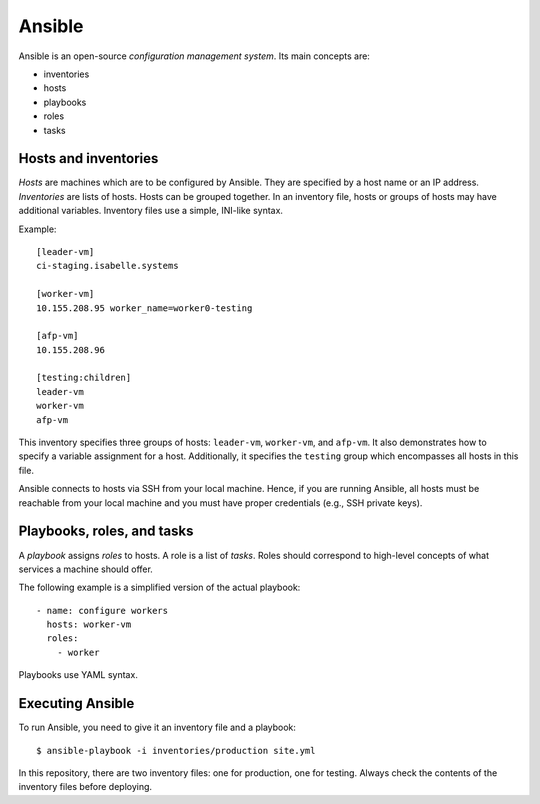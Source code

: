 Ansible
=======

Ansible is an open-source *configuration management system*.
Its main concepts are:

- inventories
- hosts
- playbooks
- roles
- tasks


Hosts and inventories
---------------------

*Hosts* are machines which are to be configured by Ansible.
They are specified by a host name or an IP address.
*Inventories* are lists of hosts.
Hosts can be grouped together.
In an inventory file, hosts or groups of hosts may have additional variables.
Inventory files use a simple, INI-like syntax.

Example:

::

  [leader-vm]
  ci-staging.isabelle.systems

  [worker-vm]
  10.155.208.95 worker_name=worker0-testing

  [afp-vm]
  10.155.208.96

  [testing:children]
  leader-vm
  worker-vm
  afp-vm

This inventory specifies three groups of hosts: ``leader-vm``, ``worker-vm``, and ``afp-vm``.
It also demonstrates how to specify a variable assignment for a host.
Additionally, it specifies the ``testing`` group which encompasses all hosts in this file.

Ansible connects to hosts via SSH from your local machine.
Hence, if you are running Ansible, all hosts must be reachable from your local machine and you must have proper credentials (e.g., SSH private keys).


Playbooks, roles, and tasks
---------------------------

A *playbook* assigns *roles* to hosts.
A role is a list of *tasks*.
Roles should correspond to high-level concepts of what services a machine should offer.

The following example is a simplified version of the actual playbook:

::

  - name: configure workers
    hosts: worker-vm
    roles:
      - worker

Playbooks use YAML syntax.


Executing Ansible
-----------------

To run Ansible, you need to give it an inventory file and a playbook:

::

  $ ansible-playbook -i inventories/production site.yml

In this repository, there are two inventory files: one for production, one for testing.
Always check the contents of the inventory files before deploying.
